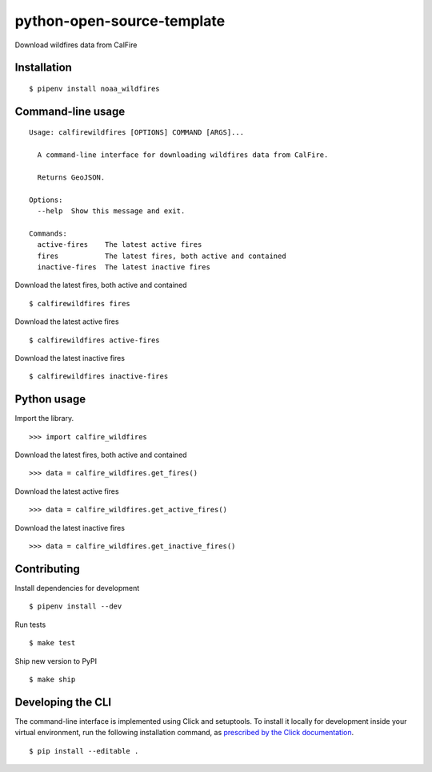 python-open-source-template
===========================

Download wildfires data from CalFire

Installation
------------

::

    $ pipenv install noaa_wildfires


Command-line usage
------------------

::

    Usage: calfirewildfires [OPTIONS] COMMAND [ARGS]...

      A command-line interface for downloading wildfires data from CalFire.

      Returns GeoJSON.

    Options:
      --help  Show this message and exit.

    Commands:
      active-fires    The latest active fires
      fires           The latest fires, both active and contained
      inactive-fires  The latest inactive fires

Download the latest fires, both active and contained ::

    $ calfirewildfires fires

Download the latest active fires ::

    $ calfirewildfires active-fires

Download the latest inactive fires ::

    $ calfirewildfires inactive-fires


Python usage
------------

Import the library. ::

    >>> import calfire_wildfires

Download the latest fires, both active and contained ::

    >>> data = calfire_wildfires.get_fires()

Download the latest active fires ::

    >>> data = calfire_wildfires.get_active_fires()

Download the latest inactive fires ::

    >>> data = calfire_wildfires.get_inactive_fires()


Contributing
------------

Install dependencies for development ::

    $ pipenv install --dev

Run tests ::

    $ make test

Ship new version to PyPI ::

    $ make ship


Developing the CLI
------------------

The command-line interface is implemented using Click and setuptools. To install it locally for development inside your virtual environment, run the following installation command, as `prescribed by the Click documentation <https://click.palletsprojects.com/en/7.x/setuptools/#setuptools-integration>`_. ::

    $ pip install --editable .
